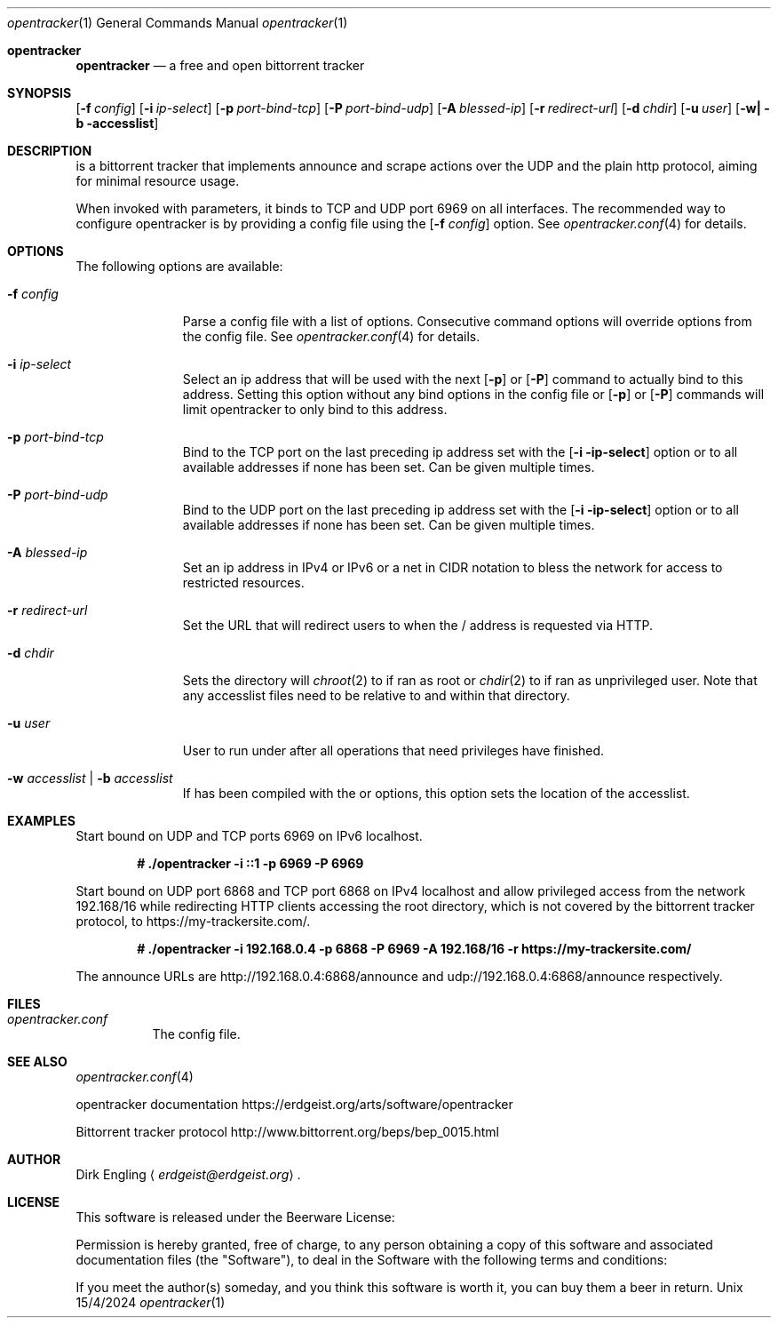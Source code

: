 .Dd 15/4/2024
.Dt opentracker 1
.Os Unix
.Sh opentracker
.Nm opentracker
.Nd a free and open bittorrent tracker
.Sh SYNOPSIS
.Nm
.Op Fl f Ar config
.Op Fl i Ar ip-select
.Op Fl p Ar port-bind-tcp
.Op Fl P Ar port-bind-udp
.Op Fl A Ar blessed-ip
.Op Fl r Ar redirect-url
.Op Fl d Ar chdir
.Op Fl u Ar user
.Op Fl w| Fl b accesslist
.Sh DESCRIPTION
.Nm
is a bittorrent tracker that implements announce and scrape actions over the
UDP and the plain http protocol, aiming for minimal resource usage.
.Pp

When invoked with parameters, it binds to TCP and UDP port 6969 on all
interfaces. The recommended way to configure opentracker is by providing a
config file using the
.Op Fl f Ar config
option. See
.Xr opentracker.conf 4
for details.
.Pp

.Sh OPTIONS
The following options are available:

.Bl -tag -width -indent=8
.It Fl f Ar config
Parse a config file with a list of options. Consecutive command options
will override options from the config file. See
.Xr opentracker.conf 4
for details.

.It Fl i Ar ip-select
Select an ip address that will be used with the next
.Op Fl p
or
.Op Fl P
command to actually bind to this address. Setting this option without any bind
options in the config file or
.Op Fl p
or
.Op Fl P
commands will limit opentracker to only bind to this address.
.It Fl p Ar port-bind-tcp
Bind to the TCP port on the last preceding ip address set with the
.Op Fl i ip-select
option or to all available addresses if none has been set. Can be given multiple
times.
.It Fl P Ar port-bind-udp
Bind to the UDP port on the last preceding ip address set with the
.Op Fl i ip-select
option or to all available addresses if none has been set. Can be given multiple
times.
.It Fl A Ar blessed-ip
Set an ip address in IPv4 or IPv6 or a net in CIDR notation to bless the network
for access to restricted resources.
.It Fl r Ar redirect-url
Set the URL that
.Nm
will redirect users to when the / address is requested via HTTP.
.It Fl d Ar chdir
Sets the directory
.Nm
will
.Xr chroot 2
to if ran as root or
.Xr chdir 2
to if ran as unprivileged user. Note that any accesslist files need to be
relative to and within that directory.
.It Fl u Ar user
User to run
.Nm
under after all operations that need privileges have finished.
.It Fl w Ar accesslist | Fl b Ar accesslist
If
.Nm
has been compiled with the
.B WANT_ACCESSLIST_BLACK
or
.Br WANT_ACCESSLIST_WHITE
options, this option sets the location of the accesslist.
.El

.Sh EXAMPLES

Start
.Nm
bound on UDP and TCP ports 6969 on IPv6 localhost.

.Dl # ./opentracker -i ::1 -p 6969 -P 6969

.Pp
Start
.Nm
bound on UDP port 6868 and TCP port 6868 on IPv4 localhost and allow
privileged access from the network 192.168/16 while redirecting
HTTP clients accessing the root directory, which is not covered by the
bittorrent tracker protocol, to https://my-trackersite.com/.

.Dl # ./opentracker -i 192.168.0.4 -p 6868 -P 6969 -A 192.168/16 -r https://my-trackersite.com/

The announce URLs are http://192.168.0.4:6868/announce and
udp://192.168.0.4:6868/announce respectively.

.Sh FILES
.Bl -tag -width indent
.It Pa opentracker.conf
The
.Nm
config file.
.El
.Sh SEE ALSO
.Xr opentracker.conf 4
.Pp
opentracker documentation
.Lk https://erdgeist.org/arts/software/opentracker
.Pp
Bittorrent tracker protocol
.Lk http://www.bittorrent.org/beps/bep_0015.html
.Sh
.Sh AUTHOR
.An Dirk Engling
.Aq Mt erdgeist@erdgeist.org .
.Sh LICENSE
This software is released under the Beerware License:

Permission is hereby granted, free of charge, to any person obtaining a copy of this software
and associated documentation files (the "Software"), to deal in the Software with the following
terms and conditions:

If you meet the author(s) someday, and you think this software is worth it, you can buy them
a beer in return.
